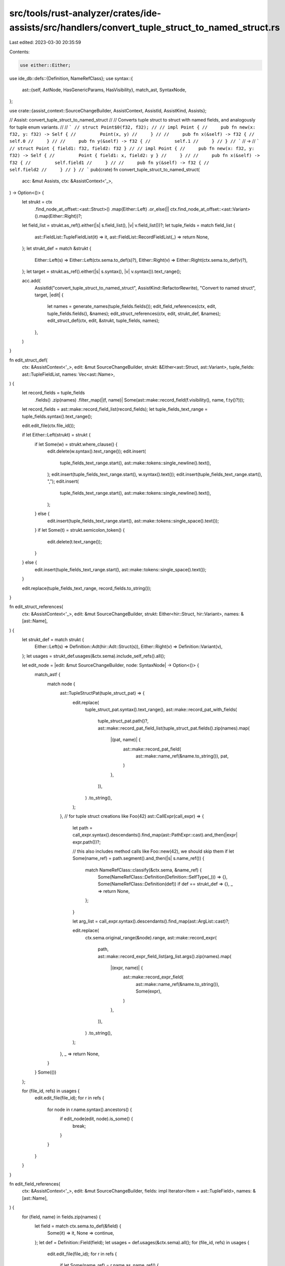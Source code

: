 src/tools/rust-analyzer/crates/ide-assists/src/handlers/convert_tuple_struct_to_named_struct.rs
===============================================================================================

Last edited: 2023-03-30 20:35:59

Contents:

.. code-block:: rs

    use either::Either;
use ide_db::defs::{Definition, NameRefClass};
use syntax::{
    ast::{self, AstNode, HasGenericParams, HasVisibility},
    match_ast, SyntaxNode,
};

use crate::{assist_context::SourceChangeBuilder, AssistContext, AssistId, AssistKind, Assists};

// Assist: convert_tuple_struct_to_named_struct
//
// Converts tuple struct to struct with named fields, and analogously for tuple enum variants.
//
// ```
// struct Point$0(f32, f32);
//
// impl Point {
//     pub fn new(x: f32, y: f32) -> Self {
//         Point(x, y)
//     }
//
//     pub fn x(&self) -> f32 {
//         self.0
//     }
//
//     pub fn y(&self) -> f32 {
//         self.1
//     }
// }
// ```
// ->
// ```
// struct Point { field1: f32, field2: f32 }
//
// impl Point {
//     pub fn new(x: f32, y: f32) -> Self {
//         Point { field1: x, field2: y }
//     }
//
//     pub fn x(&self) -> f32 {
//         self.field1
//     }
//
//     pub fn y(&self) -> f32 {
//         self.field2
//     }
// }
// ```
pub(crate) fn convert_tuple_struct_to_named_struct(
    acc: &mut Assists,
    ctx: &AssistContext<'_>,
) -> Option<()> {
    let strukt = ctx
        .find_node_at_offset::<ast::Struct>()
        .map(Either::Left)
        .or_else(|| ctx.find_node_at_offset::<ast::Variant>().map(Either::Right))?;
    let field_list = strukt.as_ref().either(|s| s.field_list(), |v| v.field_list())?;
    let tuple_fields = match field_list {
        ast::FieldList::TupleFieldList(it) => it,
        ast::FieldList::RecordFieldList(_) => return None,
    };
    let strukt_def = match &strukt {
        Either::Left(s) => Either::Left(ctx.sema.to_def(s)?),
        Either::Right(v) => Either::Right(ctx.sema.to_def(v)?),
    };
    let target = strukt.as_ref().either(|s| s.syntax(), |v| v.syntax()).text_range();

    acc.add(
        AssistId("convert_tuple_struct_to_named_struct", AssistKind::RefactorRewrite),
        "Convert to named struct",
        target,
        |edit| {
            let names = generate_names(tuple_fields.fields());
            edit_field_references(ctx, edit, tuple_fields.fields(), &names);
            edit_struct_references(ctx, edit, strukt_def, &names);
            edit_struct_def(ctx, edit, &strukt, tuple_fields, names);
        },
    )
}

fn edit_struct_def(
    ctx: &AssistContext<'_>,
    edit: &mut SourceChangeBuilder,
    strukt: &Either<ast::Struct, ast::Variant>,
    tuple_fields: ast::TupleFieldList,
    names: Vec<ast::Name>,
) {
    let record_fields = tuple_fields
        .fields()
        .zip(names)
        .filter_map(|(f, name)| Some(ast::make::record_field(f.visibility(), name, f.ty()?)));
    let record_fields = ast::make::record_field_list(record_fields);
    let tuple_fields_text_range = tuple_fields.syntax().text_range();

    edit.edit_file(ctx.file_id());

    if let Either::Left(strukt) = strukt {
        if let Some(w) = strukt.where_clause() {
            edit.delete(w.syntax().text_range());
            edit.insert(
                tuple_fields_text_range.start(),
                ast::make::tokens::single_newline().text(),
            );
            edit.insert(tuple_fields_text_range.start(), w.syntax().text());
            edit.insert(tuple_fields_text_range.start(), ",");
            edit.insert(
                tuple_fields_text_range.start(),
                ast::make::tokens::single_newline().text(),
            );
        } else {
            edit.insert(tuple_fields_text_range.start(), ast::make::tokens::single_space().text());
        }
        if let Some(t) = strukt.semicolon_token() {
            edit.delete(t.text_range());
        }
    } else {
        edit.insert(tuple_fields_text_range.start(), ast::make::tokens::single_space().text());
    }

    edit.replace(tuple_fields_text_range, record_fields.to_string());
}

fn edit_struct_references(
    ctx: &AssistContext<'_>,
    edit: &mut SourceChangeBuilder,
    strukt: Either<hir::Struct, hir::Variant>,
    names: &[ast::Name],
) {
    let strukt_def = match strukt {
        Either::Left(s) => Definition::Adt(hir::Adt::Struct(s)),
        Either::Right(v) => Definition::Variant(v),
    };
    let usages = strukt_def.usages(&ctx.sema).include_self_refs().all();

    let edit_node = |edit: &mut SourceChangeBuilder, node: SyntaxNode| -> Option<()> {
        match_ast! {
            match node {
                ast::TupleStructPat(tuple_struct_pat) => {
                    edit.replace(
                        tuple_struct_pat.syntax().text_range(),
                        ast::make::record_pat_with_fields(
                            tuple_struct_pat.path()?,
                            ast::make::record_pat_field_list(tuple_struct_pat.fields().zip(names).map(
                                |(pat, name)| {
                                    ast::make::record_pat_field(
                                        ast::make::name_ref(&name.to_string()),
                                        pat,
                                    )
                                },
                            )),
                        )
                        .to_string(),
                    );
                },
                // for tuple struct creations like Foo(42)
                ast::CallExpr(call_expr) => {
                    let path = call_expr.syntax().descendants().find_map(ast::PathExpr::cast).and_then(|expr| expr.path())?;

                    // this also includes method calls like Foo::new(42), we should skip them
                    if let Some(name_ref) = path.segment().and_then(|s| s.name_ref()) {
                        match NameRefClass::classify(&ctx.sema, &name_ref) {
                            Some(NameRefClass::Definition(Definition::SelfType(_))) => {},
                            Some(NameRefClass::Definition(def)) if def == strukt_def => {},
                            _ => return None,
                        };
                    }

                    let arg_list = call_expr.syntax().descendants().find_map(ast::ArgList::cast)?;

                    edit.replace(
                        ctx.sema.original_range(&node).range,
                        ast::make::record_expr(
                            path,
                            ast::make::record_expr_field_list(arg_list.args().zip(names).map(
                                |(expr, name)| {
                                    ast::make::record_expr_field(
                                        ast::make::name_ref(&name.to_string()),
                                        Some(expr),
                                    )
                                },
                            )),
                        )
                        .to_string(),
                    );
                },
                _ => return None,
            }
        }
        Some(())
    };

    for (file_id, refs) in usages {
        edit.edit_file(file_id);
        for r in refs {
            for node in r.name.syntax().ancestors() {
                if edit_node(edit, node).is_some() {
                    break;
                }
            }
        }
    }
}

fn edit_field_references(
    ctx: &AssistContext<'_>,
    edit: &mut SourceChangeBuilder,
    fields: impl Iterator<Item = ast::TupleField>,
    names: &[ast::Name],
) {
    for (field, name) in fields.zip(names) {
        let field = match ctx.sema.to_def(&field) {
            Some(it) => it,
            None => continue,
        };
        let def = Definition::Field(field);
        let usages = def.usages(&ctx.sema).all();
        for (file_id, refs) in usages {
            edit.edit_file(file_id);
            for r in refs {
                if let Some(name_ref) = r.name.as_name_ref() {
                    edit.replace(name_ref.syntax().text_range(), name.text());
                }
            }
        }
    }
}

fn generate_names(fields: impl Iterator<Item = ast::TupleField>) -> Vec<ast::Name> {
    fields
        .enumerate()
        .map(|(i, _)| {
            let idx = i + 1;
            ast::make::name(&format!("field{idx}"))
        })
        .collect()
}

#[cfg(test)]
mod tests {
    use crate::tests::{check_assist, check_assist_not_applicable};

    use super::*;

    #[test]
    fn not_applicable_other_than_tuple_struct() {
        check_assist_not_applicable(
            convert_tuple_struct_to_named_struct,
            r#"struct Foo$0 { bar: u32 };"#,
        );
        check_assist_not_applicable(convert_tuple_struct_to_named_struct, r#"struct Foo$0;"#);
    }
    #[test]
    fn convert_in_macro_args() {
        check_assist(
            convert_tuple_struct_to_named_struct,
            r#"
macro_rules! foo {($i:expr) => {$i} }
struct T$0(u8);
fn test() {
    foo!(T(1));
}"#,
            r#"
macro_rules! foo {($i:expr) => {$i} }
struct T { field1: u8 }
fn test() {
    foo!(T { field1: 1 });
}"#,
        );
    }

    #[test]
    fn convert_simple_struct() {
        check_assist(
            convert_tuple_struct_to_named_struct,
            r#"
struct Inner;
struct A$0(Inner);

impl A {
    fn new(inner: Inner) -> A {
        A(inner)
    }

    fn new_with_default() -> A {
        A::new(Inner)
    }

    fn into_inner(self) -> Inner {
        self.0
    }
}"#,
            r#"
struct Inner;
struct A { field1: Inner }

impl A {
    fn new(inner: Inner) -> A {
        A { field1: inner }
    }

    fn new_with_default() -> A {
        A::new(Inner)
    }

    fn into_inner(self) -> Inner {
        self.field1
    }
}"#,
        );
    }

    #[test]
    fn convert_struct_referenced_via_self_kw() {
        check_assist(
            convert_tuple_struct_to_named_struct,
            r#"
struct Inner;
struct A$0(Inner);

impl A {
    fn new(inner: Inner) -> Self {
        Self(inner)
    }

    fn new_with_default() -> Self {
        Self::new(Inner)
    }

    fn into_inner(self) -> Inner {
        self.0
    }
}"#,
            r#"
struct Inner;
struct A { field1: Inner }

impl A {
    fn new(inner: Inner) -> Self {
        Self { field1: inner }
    }

    fn new_with_default() -> Self {
        Self::new(Inner)
    }

    fn into_inner(self) -> Inner {
        self.field1
    }
}"#,
        );
    }

    #[test]
    fn convert_destructured_struct() {
        check_assist(
            convert_tuple_struct_to_named_struct,
            r#"
struct Inner;
struct A$0(Inner);

impl A {
    fn into_inner(self) -> Inner {
        let A(first) = self;
        first
    }

    fn into_inner_via_self(self) -> Inner {
        let Self(first) = self;
        first
    }
}"#,
            r#"
struct Inner;
struct A { field1: Inner }

impl A {
    fn into_inner(self) -> Inner {
        let A { field1: first } = self;
        first
    }

    fn into_inner_via_self(self) -> Inner {
        let Self { field1: first } = self;
        first
    }
}"#,
        );
    }

    #[test]
    fn convert_struct_with_visibility() {
        check_assist(
            convert_tuple_struct_to_named_struct,
            r#"
struct A$0(pub u32, pub(crate) u64);

impl A {
    fn new() -> A {
        A(42, 42)
    }

    fn into_first(self) -> u32 {
        self.0
    }

    fn into_second(self) -> u64 {
        self.1
    }
}"#,
            r#"
struct A { pub field1: u32, pub(crate) field2: u64 }

impl A {
    fn new() -> A {
        A { field1: 42, field2: 42 }
    }

    fn into_first(self) -> u32 {
        self.field1
    }

    fn into_second(self) -> u64 {
        self.field2
    }
}"#,
        );
    }

    #[test]
    fn convert_struct_with_wrapped_references() {
        check_assist(
            convert_tuple_struct_to_named_struct,
            r#"
struct Inner$0(u32);
struct Outer(Inner);

impl Outer {
    fn new() -> Self {
        Self(Inner(42))
    }

    fn into_inner(self) -> u32 {
        (self.0).0
    }

    fn into_inner_destructed(self) -> u32 {
        let Outer(Inner(x)) = self;
        x
    }
}"#,
            r#"
struct Inner { field1: u32 }
struct Outer(Inner);

impl Outer {
    fn new() -> Self {
        Self(Inner { field1: 42 })
    }

    fn into_inner(self) -> u32 {
        (self.0).field1
    }

    fn into_inner_destructed(self) -> u32 {
        let Outer(Inner { field1: x }) = self;
        x
    }
}"#,
        );

        check_assist(
            convert_tuple_struct_to_named_struct,
            r#"
struct Inner(u32);
struct Outer$0(Inner);

impl Outer {
    fn new() -> Self {
        Self(Inner(42))
    }

    fn into_inner(self) -> u32 {
        (self.0).0
    }

    fn into_inner_destructed(self) -> u32 {
        let Outer(Inner(x)) = self;
        x
    }
}"#,
            r#"
struct Inner(u32);
struct Outer { field1: Inner }

impl Outer {
    fn new() -> Self {
        Self { field1: Inner(42) }
    }

    fn into_inner(self) -> u32 {
        (self.field1).0
    }

    fn into_inner_destructed(self) -> u32 {
        let Outer { field1: Inner(x) } = self;
        x
    }
}"#,
        );
    }

    #[test]
    fn convert_struct_with_multi_file_references() {
        check_assist(
            convert_tuple_struct_to_named_struct,
            r#"
//- /main.rs
struct Inner;
struct A$0(Inner);

mod foo;

//- /foo.rs
use crate::{A, Inner};
fn f() {
    let a = A(Inner);
}
"#,
            r#"
//- /main.rs
struct Inner;
struct A { field1: Inner }

mod foo;

//- /foo.rs
use crate::{A, Inner};
fn f() {
    let a = A { field1: Inner };
}
"#,
        );
    }

    #[test]
    fn convert_struct_with_where_clause() {
        check_assist(
            convert_tuple_struct_to_named_struct,
            r#"
struct Wrap$0<T>(T)
where
    T: Display;
"#,
            r#"
struct Wrap<T>
where
    T: Display,
{ field1: T }

"#,
        );
    }
    #[test]
    fn not_applicable_other_than_tuple_variant() {
        check_assist_not_applicable(
            convert_tuple_struct_to_named_struct,
            r#"enum Enum { Variant$0 { value: usize } };"#,
        );
        check_assist_not_applicable(
            convert_tuple_struct_to_named_struct,
            r#"enum Enum { Variant$0 }"#,
        );
    }

    #[test]
    fn convert_variant_in_macro_args() {
        check_assist(
            convert_tuple_struct_to_named_struct,
            r#"
macro_rules! foo {($i:expr) => {$i} }
enum T {
  V$0(u8)
}
fn test() {
    foo!(T::V(1));
}"#,
            r#"
macro_rules! foo {($i:expr) => {$i} }
enum T {
  V { field1: u8 }
}
fn test() {
    foo!(T::V { field1: 1 });
}"#,
        );
    }

    #[test]
    fn convert_simple_variant() {
        check_assist(
            convert_tuple_struct_to_named_struct,
            r#"
enum A {
    $0Variant(usize),
}

impl A {
    fn new(value: usize) -> A {
        A::Variant(value)
    }

    fn new_with_default() -> A {
        A::new(Default::default())
    }

    fn value(self) -> usize {
        match self {
            A::Variant(value) => value,
        }
    }
}"#,
            r#"
enum A {
    Variant { field1: usize },
}

impl A {
    fn new(value: usize) -> A {
        A::Variant { field1: value }
    }

    fn new_with_default() -> A {
        A::new(Default::default())
    }

    fn value(self) -> usize {
        match self {
            A::Variant { field1: value } => value,
        }
    }
}"#,
        );
    }

    #[test]
    fn convert_variant_referenced_via_self_kw() {
        check_assist(
            convert_tuple_struct_to_named_struct,
            r#"
enum A {
    $0Variant(usize),
}

impl A {
    fn new(value: usize) -> A {
        Self::Variant(value)
    }

    fn new_with_default() -> A {
        Self::new(Default::default())
    }

    fn value(self) -> usize {
        match self {
            Self::Variant(value) => value,
        }
    }
}"#,
            r#"
enum A {
    Variant { field1: usize },
}

impl A {
    fn new(value: usize) -> A {
        Self::Variant { field1: value }
    }

    fn new_with_default() -> A {
        Self::new(Default::default())
    }

    fn value(self) -> usize {
        match self {
            Self::Variant { field1: value } => value,
        }
    }
}"#,
        );
    }

    #[test]
    fn convert_destructured_variant() {
        check_assist(
            convert_tuple_struct_to_named_struct,
            r#"
enum A {
    $0Variant(usize),
}

impl A {
    fn into_inner(self) -> usize {
        let A::Variant(first) = self;
        first
    }

    fn into_inner_via_self(self) -> usize {
        let Self::Variant(first) = self;
        first
    }
}"#,
            r#"
enum A {
    Variant { field1: usize },
}

impl A {
    fn into_inner(self) -> usize {
        let A::Variant { field1: first } = self;
        first
    }

    fn into_inner_via_self(self) -> usize {
        let Self::Variant { field1: first } = self;
        first
    }
}"#,
        );
    }

    #[test]
    fn convert_variant_with_wrapped_references() {
        check_assist(
            convert_tuple_struct_to_named_struct,
            r#"
enum Inner {
    $0Variant(usize),
}
enum Outer {
    Variant(Inner),
}

impl Outer {
    fn new() -> Self {
        Self::Variant(Inner::Variant(42))
    }

    fn into_inner_destructed(self) -> u32 {
        let Outer::Variant(Inner::Variant(x)) = self;
        x
    }
}"#,
            r#"
enum Inner {
    Variant { field1: usize },
}
enum Outer {
    Variant(Inner),
}

impl Outer {
    fn new() -> Self {
        Self::Variant(Inner::Variant { field1: 42 })
    }

    fn into_inner_destructed(self) -> u32 {
        let Outer::Variant(Inner::Variant { field1: x }) = self;
        x
    }
}"#,
        );

        check_assist(
            convert_tuple_struct_to_named_struct,
            r#"
enum Inner {
    Variant(usize),
}
enum Outer {
    $0Variant(Inner),
}

impl Outer {
    fn new() -> Self {
        Self::Variant(Inner::Variant(42))
    }

    fn into_inner_destructed(self) -> u32 {
        let Outer::Variant(Inner::Variant(x)) = self;
        x
    }
}"#,
            r#"
enum Inner {
    Variant(usize),
}
enum Outer {
    Variant { field1: Inner },
}

impl Outer {
    fn new() -> Self {
        Self::Variant { field1: Inner::Variant(42) }
    }

    fn into_inner_destructed(self) -> u32 {
        let Outer::Variant { field1: Inner::Variant(x) } = self;
        x
    }
}"#,
        );
    }

    #[test]
    fn convert_variant_with_multi_file_references() {
        check_assist(
            convert_tuple_struct_to_named_struct,
            r#"
//- /main.rs
struct Inner;
enum A {
    $0Variant(Inner),
}

mod foo;

//- /foo.rs
use crate::{A, Inner};
fn f() {
    let a = A::Variant(Inner);
}
"#,
            r#"
//- /main.rs
struct Inner;
enum A {
    Variant { field1: Inner },
}

mod foo;

//- /foo.rs
use crate::{A, Inner};
fn f() {
    let a = A::Variant { field1: Inner };
}
"#,
        );
    }

    #[test]
    fn convert_directly_used_variant() {
        check_assist(
            convert_tuple_struct_to_named_struct,
            r#"
//- /main.rs
struct Inner;
enum A {
    $0Variant(Inner),
}

mod foo;

//- /foo.rs
use crate::{A::Variant, Inner};
fn f() {
    let a = Variant(Inner);
}
"#,
            r#"
//- /main.rs
struct Inner;
enum A {
    Variant { field1: Inner },
}

mod foo;

//- /foo.rs
use crate::{A::Variant, Inner};
fn f() {
    let a = Variant { field1: Inner };
}
"#,
        );
    }
}


